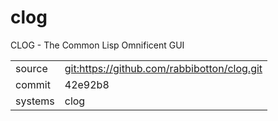 * clog

CLOG - The Common Lisp Omnificent GUI

|---------+---------------------------------------------|
| source  | git:https://github.com/rabbibotton/clog.git |
| commit  | 42e92b8                                     |
| systems | clog                                        |
|---------+---------------------------------------------|
